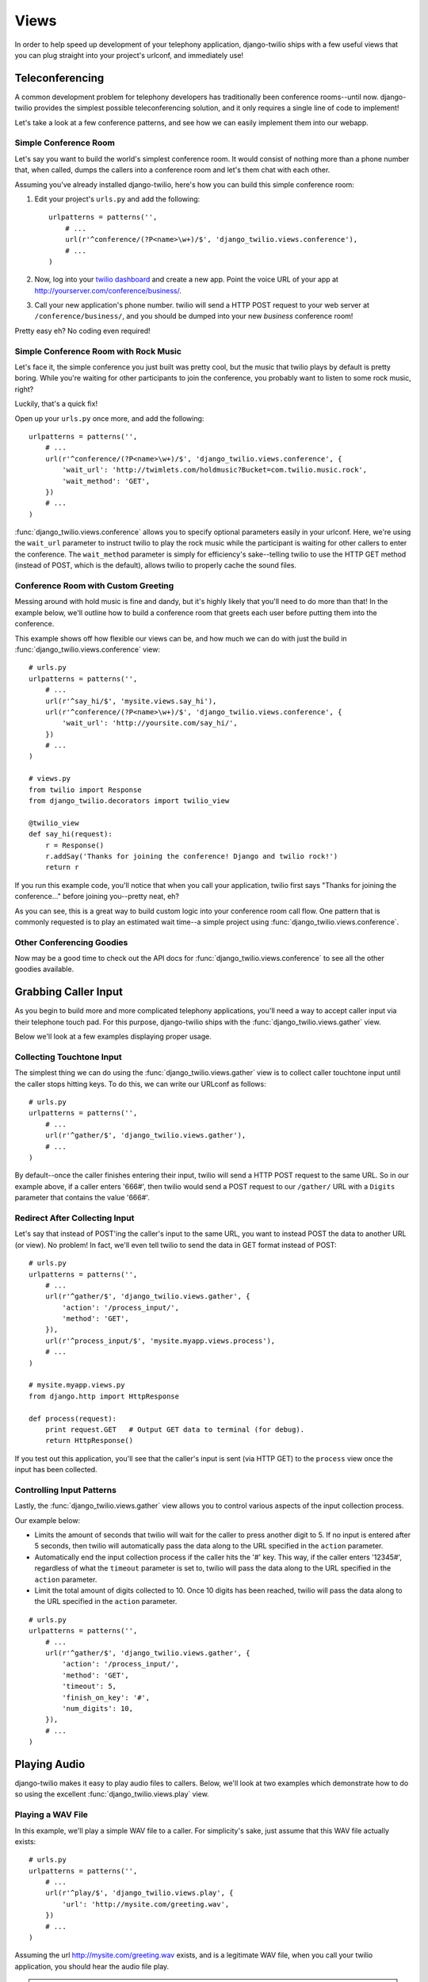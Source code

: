 =====
Views
=====

In order to help speed up development of your telephony application,
django-twilio ships with a few useful views that you can plug straight into
your project's urlconf, and immediately use!

Teleconferencing
****************

A common development problem for telephony developers has traditionally been
conference rooms--until now. django-twilio provides the simplest possible
teleconferencing solution, and it only requires a single line of code to
implement!

Let's take a look at a few conference patterns, and see how we can easily
implement them into our webapp.

Simple Conference Room
======================

Let's say you want to build the world's simplest conference room. It would
consist of nothing more than a phone number that, when called, dumps the
callers into a conference room and let's them chat with each other.

Assuming you've already installed django-twilio, here's how you can build this
simple conference room:

1. Edit your project's ``urls.py`` and add the following::

    urlpatterns = patterns('',
        # ...
        url(r'^conference/(?P<name>\w+)/$', 'django_twilio.views.conference'),
        # ...
    )

2. Now, log into your `twilio dashboard
   <https://www.twilio.com/user/account/apps>`_ and create a new app. Point the
   voice URL of your app at http://yourserver.com/conference/business/.

3. Call your new application's phone number. twilio will send a HTTP POST
   request to your web server at ``/conference/business/``, and you should be
   dumped into your new *business* conference room!

Pretty easy eh? No coding even required!

Simple Conference Room with Rock Music
======================================

Let's face it, the simple conference you just built was pretty cool, but the
music that twilio plays by default is pretty boring. While you're waiting for
other participants to join the conference, you probably want to listen to some
rock music, right?

Luckily, that's a quick fix!

Open up your ``urls.py`` once more, and add the following::

    urlpatterns = patterns('',
        # ...
        url(r'^conference/(?P<name>\w+)/$', 'django_twilio.views.conference', {
            'wait_url': 'http://twimlets.com/holdmusic?Bucket=com.twilio.music.rock',
            'wait_method': 'GET',
        })
        # ...
    )

:func:`django_twilio.views.conference` allows you to specify optional
parameters easily in your urlconf. Here, we're using the ``wait_url`` parameter
to instruct twilio to play the rock music while the participant is waiting for
other callers to enter the conference. The ``wait_method`` parameter is simply
for efficiency's sake--telling twilio to use the HTTP GET method (instead of
POST, which is the default), allows twilio to properly cache the sound files.

Conference Room with Custom Greeting
====================================

Messing around with hold music is fine and dandy, but it's highly likely that
you'll need to do more than that! In the example below, we'll outline how to
build a conference room that greets each user before putting them into the
conference.

This example shows off how flexible our views can be, and how much we can do
with just the build in :func:`django_twilio.views.conference` view::

    # urls.py
    urlpatterns = patterns('',
        # ...
        url(r'^say_hi/$', 'mysite.views.say_hi'),
        url(r'^conference/(?P<name>\w+)/$', 'django_twilio.views.conference', {
            'wait_url': 'http://yoursite.com/say_hi/',
        })
        # ...
    )

    # views.py
    from twilio import Response
    from django_twilio.decorators import twilio_view

    @twilio_view
    def say_hi(request):
        r = Response()
        r.addSay('Thanks for joining the conference! Django and twilio rock!')
        return r

If you run this example code, you'll notice that when you call your
application, twilio first says "Thanks for joining the conference..." before
joining you--pretty neat, eh?

As you can see, this is a great way to build custom logic into your conference
room call flow. One pattern that is commonly requested is to play an estimated
wait time--a simple project using :func:`django_twilio.views.conference`.

Other Conferencing Goodies
==========================

Now may be a good time to check out the API docs for
:func:`django_twilio.views.conference` to see all the other goodies available.

Grabbing Caller Input
*********************

As you begin to build more and more complicated telephony applications, you'll
need a way to accept caller input via their telephone touch pad. For this
purpose, django-twilio ships with the :func:`django_twilio.views.gather` view.

Below we'll look at a few examples displaying proper usage.

Collecting Touchtone Input
==========================

The simplest thing we can do using the :func:`django_twilio.views.gather` view
is to collect caller touchtone input until the caller stops hitting keys. To do
this, we can write our URLconf as follows::

    # urls.py
    urlpatterns = patterns('',
        # ...
        url(r'^gather/$', 'django_twilio.views.gather'),
        # ...
    )

By default--once the caller finishes entering their input, twilio will send a
HTTP POST request to the same URL. So in our example above, if a caller enters
'666#', then twilio would send a POST request to our ``/gather/`` URL with a
``Digits`` parameter that contains the value '666#'.

Redirect After Collecting Input
===============================

Let's say that instead of POST'ing the caller's input to the same URL, you want
to instead POST the data to another URL (or view). No problem! In fact, we'll
even tell twilio to send the data in GET format instead of POST::

    # urls.py
    urlpatterns = patterns('',
        # ...
        url(r'^gather/$', 'django_twilio.views.gather', {
            'action': '/process_input/',
            'method': 'GET',
        }),
        url(r'^process_input/$', 'mysite.myapp.views.process'),
        # ...
    )

    # mysite.myapp.views.py
    from django.http import HttpResponse

    def process(request):
        print request.GET   # Output GET data to terminal (for debug).
        return HttpResponse()

If you test out this application, you'll see that the caller's input is sent
(via HTTP GET) to the ``process`` view once the input has been collected.

Controlling Input Patterns
==========================

Lastly, the :func:`django_twilio.views.gather` view allows you to control
various aspects of the input collection process.

Our example below:

* Limits the amount of seconds that twilio will wait for the caller to press
  another digit to 5. If no input is entered after 5 seconds, then twilio will
  automatically pass the data along to the URL specified in the ``action``
  parameter.
* Automatically end the input collection process if the caller hits the '#' key.
  This way, if the caller enters '12345#', regardless of what the ``timeout``
  parameter is set to, twilio will pass the data along to the URL specified in
  the ``action`` parameter.
* Limit the total amount of digits collected to 10. Once 10 digits has been
  reached, twilio will pass the data along to the URL specified in the
  ``action`` parameter.

::

    # urls.py
    urlpatterns = patterns('',
        # ...
        url(r'^gather/$', 'django_twilio.views.gather', {
            'action': '/process_input/',
            'method': 'GET',
            'timeout': 5,
            'finish_on_key': '#',
            'num_digits': 10,
        }),
        # ...
    )

Playing Audio
*************

django-twilio makes it easy to play audio files to callers. Below, we'll look
at two examples which demonstrate how to do so using the excellent
:func:`django_twilio.views.play` view.

Playing a WAV File
==================

In this example, we'll play a simple WAV file to a caller. For simplicity's
sake, just assume that this WAV file actually exists::

    # urls.py
    urlpatterns = patterns('',
        # ...
        url(r'^play/$', 'django_twilio.views.play', {
            'url': 'http://mysite.com/greeting.wav',
        })
        # ...
    )

Assuming the url http://mysite.com/greeting.wav exists, and is a legitimate
WAV file, when you call your twilio application, you should hear the audio
file play.

.. note::
    You can play lots of different types of audio files. For a full list of the
    formats twilio accepts, look at the API reference material for the
    :func:`django_twilio.views.play` view.

Looping Audio
=============

In this example, we'll play the same greeting audio clip as we did above, but
this time--we'll loop it 3 times::

    # urls.py
    urlpatterns = patterns('',
        # ...
        url(r'^play/$', 'django_twilio.views.play', {
            'url': 'http://mysite.com/greeting.wav',
            'loop': 3,
        })
        # ...
    )

Not too bad (for no code)!

Recording Calls
***************

django-twilio also comes with a built-in call recording view:
:func:`django_twilio.views.record`. In the examples below, we'll walk through
plugging the :func:`django_twilio.views.record` view into our fictional Django
website in a variety of situations.

Record a Call
=============

Let's start simple. In this example, we'll setup our URLconf to record our call,
then hit another URL in our application to provide TwiML instructions for
twilio::

    # urls.py
    urlpatterns = patterns('',
        # ...
        url(r'^record/$', 'django_twilio.views.record', {
            'action': '/call_john/',
            'play_beep': True,
        })
        # ...
    )

If we call our application, twilio will start recording our call (after playing
a beep), then send a POST request to our ``/call_john/`` URL and continue
executing call logic. This allows us to start recording, then continue on
passing instructions to twilio (maybe we'll call our lawyer :)).

Stop Recording on Silence
=========================

In most cases, you'll only want to record calls that actually have talking in
them. It's pointless to record silence. That's why twilio provides a ``timeout``
parameter that we can use with django-twilio's
:func:`django_twilio.views.record` view::

    # urls.py
    urlpatterns = patterns('',
        # ...
        url(r'^record/$', 'django_twilio.views.record', {
            'action': '/call_john/',
            'play_beep': True,
            'timeout': 5,   # Stop recording after 5 seconds of silence
                            # (default).
        })
        # ...
    )

By default, twilio will stop the recording after 5 seconds of silence have been
detected--but you can easily adjust this number as you see fit. If you're
planning on recording calls that may include hold times or other things, then
you should probably bump this number up to avoid ending the recording if you get
put on hold.

Transcribe Your Call Recording
==============================

On occasion, you may want to transcribe your call recordings. Maybe you're
making a call to your secretary to describe your TODO list, and want to ensure
you get it in text format--or maybe you're just talking with colleagues about
how to best destroy the earth. Whatever the situation may be, twilio's got you
covered!

In this example, we'll record our call, and force twilio to transcribe it after
we hang up. We'll also give twilio a URL to POST to once it's finished
transcribing, so that we can do some stuff with our transcribed text (maybe
we'll email it to ourselves, or something).

.. note::
    Transcribing is a **paid** feature. See twilio's `pricing page
    <http://www.twilio.com/pricing-signup>`_ for the current rates. Also--twilio
    limits transcription time to 2 minutes or less. If you set the
    ``max_length`` attribute to > 120 (seconds), then twilio will **not**
    transcribe your call, and will instead write an error to your debug log (in
    the twilio web panel).

::

    # urls.py
    urlpatterns = patterns('',
        # ...
        url(r'^record/$', 'django_twilio.views.record', {
            'action': '/call_john/',
            'play_beep': True,
            'transcribe': True,
            'transcribe_callback': '/email_call_transcription/',
        })
        # ...

Saying Stuff
************

In a majority of telephony apps--you'll want to say something. It can be tedious
to record your own voice prompts for every bit of call flow, which is why you'll
want to use django-twilio's :func:`django_twilio.views.say` view.

The :func:`django_twilio.views.say` view allows you to simply "say stuff" in a
variety of languages (in either a male or female voice).

Hello, World!
=============

Let's take a look at a *classic* example::

    # urls.py
    urlpatterns = patterns('',
        # ...
        url(r'^hello_world/$', 'django_twilio.views.say', {
            'text': 'Hello, world!'
        }),
        # ...
    )

Hook a twilio number up to that URL, and you'll hear a man say "Hello, world!"
when called. Nice!

Changing the Voice (and Language)
=================================

By default, twilio reads off all text in the English language in a man's voice.
By it's easy to change that. In the example below, we'll say "goodbye" in
Spanish, with a female voice::

    # urls.py
    urlpatterns = patterns('',
        # ...
        url(r'^goodbye/$', 'django_twilio.views.say', {
            'text': 'Adios!',
            'voice': 'woman',
            'language': 'es',
        }),
        # ...
    )

Simple, right?

Repeating Text
==============

On occasion, you'll also want to repeat some text, without copy+paste. In this
situation, you can simply specify an optional ``loop`` parameter::

    # urls.py
    urlpatterns = patterns('',
        # ...
        url(r'^lol/$', 'django_twilio.views.say', {
            'text': 'lol',
            'loop': 0,  # 0 = Repeat forever, until hangup :)
        }),
        # ...
    )

In this example, we'll just keep repeating "lol" to the caller until they hang
up.

For more information, be sure to read the API docs on
:func:`django_twilio.views.say`.
